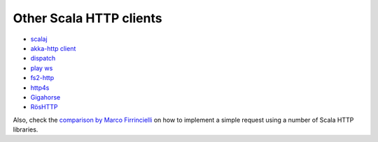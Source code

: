 Other Scala HTTP clients
========================

* `scalaj <https://github.com/scalaj/scalaj-http>`_
* `akka-http client <http://doc.akka.io/docs/akka-http/current/scala/http/client-side/index.html>`_
* `dispatch <http://dispatch.databinder.net/Dispatch.html>`_
* `play ws <https://github.com/playframework/play-ws>`_
* `fs2-http <https://github.com/Spinoco/fs2-http>`_
* `http4s <http://http4s.org/v0.17/client/>`_
* `Gigahorse <http://eed3si9n.com/gigahorse/>`_
* `RösHTTP <https://github.com/hmil/RosHTTP>`_

Also, check the `comparison by Marco Firrincielli <https://github.com/mfirry/scala-http-clients>`_ on how to implement a simple request using a number of Scala HTTP libraries.